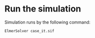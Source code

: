 





* Run the simulation


Simulation runs by the following command:

#+begin_src sh
ElmerSolver case_it.sif
#+end_src
